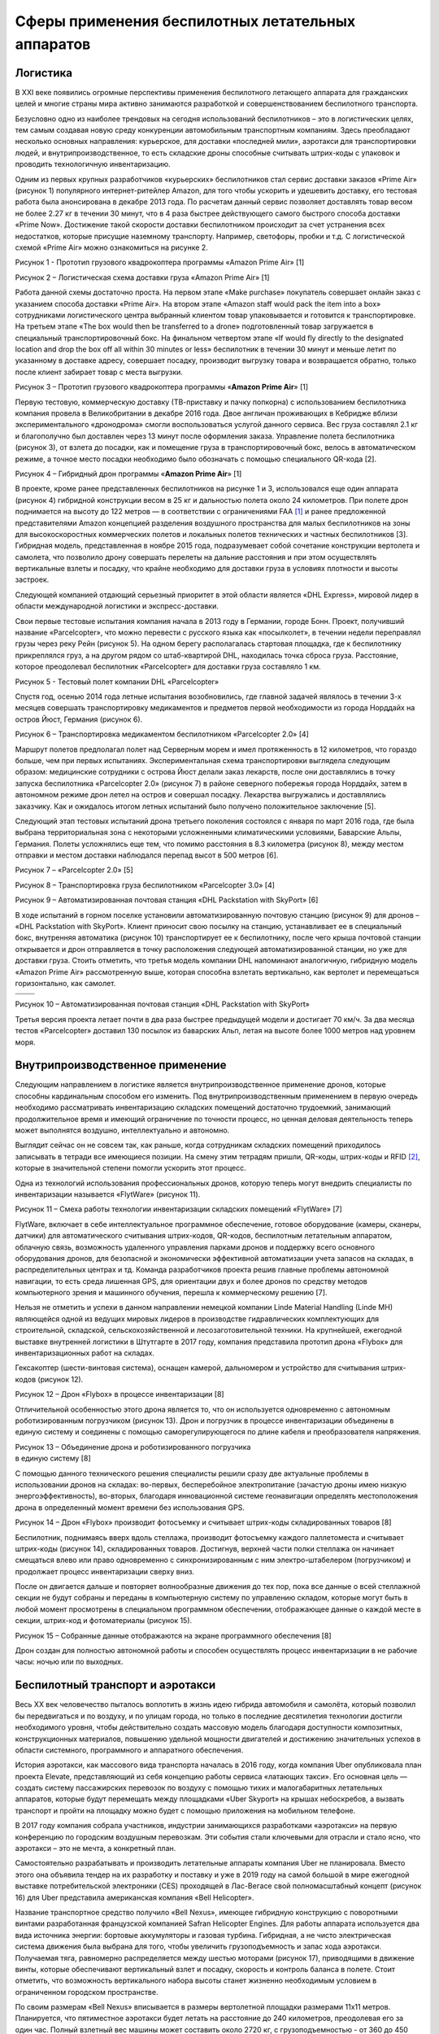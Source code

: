 

Сферы применения беспилотных летательных аппаратов
==================================================

Логистика
---------

В ХХI веке появились огромные перспективы применения беспилотного
летающего аппарата для гражданских целей и многие страны мира активно
занимаются разработкой и совершенствованием беспилотного транспорта.

Безусловно одно из наиболее трендовых на сегодня использований
беспилотников – это в логистических целях, тем самым создавая новую
среду конкуренции автомобильным транспортным компаниям. Здесь
преобладают несколько основных направления: курьерское, для доставки
«последней мили», аэротакси для транспортировки людей, и
внутрипроизводственное, то есть складские дроны способные считывать
штрих-коды с упаковок и проводить технологичную инвентаризацию.

Одним из первых крупных разработчиков «курьерских» беспилотников стал
сервис доставки заказов «Prime Air» (рисунок 1) популярного
интернет-ритейлер Amazon, для того чтобы ускорить и удешевить доставку,
его тестовая работа была анонсирована в декабре 2013 года. По расчетам
данный сервис позволяет доставлять товар весом не более 2.27 кг в
течении 30 минут, что в 4 раза быстрее действующего самого быстрого
способа доставки «Prime Now». Достижение такой скорости доставки
беспилотником происходит за счет устранения всех недостатков, которые
присущие наземному транспорту. Например, светофоры, пробки и т.д. С
логистической схемой «Prime Air» можно ознакомиться на рисунке 2.

|image0|

Рисунок 1 - Прототип грузового квадрокоптера программы «Amazon Prime
Air» [1]

|image1|

Рисунок 2 – Логистическая схема доставки груза «Amazon Prime Air» [1]

Работа данной схемы достаточно проста. На первом этапе «Make purchase»
покупатель совершает онлайн заказ с указанием способа доставки «Prime
Air». На втором этапе «Amazon staff would pack the item into a box»
сотрудниками логистического центра выбранный клиентом товар
упаковывается и готовится к транспортировке. На третьем этапе «The box
would then be transferred to a drone» подготовленный товар загружается в
специальный транспортировочный бокс. На финальном четвертом этапе «If
would fly directly to the designated location and drop the box off all
within 30 minutes or less» беспилотник в течении 30 минут и меньше летит
по указанному в доставке адресу, совершает посадку, производит выгрузку
товара и возвращается обратно, только после клиент забирает товар с
места выгрузки.

|image2|

Рисунок 3 – Прототип грузового квадрокоптера программы «\ **Amazon Prime
Air**\ » [1]

Первую тестовую, коммерческую доставку (ТВ-приставку и пачку попкорна) с
использованием беспилотника компания провела в Великобритании в декабре
2016 года. Двое англичан проживающих в Кебридже вблизи
экспериментального «дронодрома» смогли воспользоваться услугой данного
сервиса. Вес груза составлял 2.1 кг и благополучно был доставлен через
13 минут после оформления заказа. Управление полета беспилотника
(рисунок 3), от взлета до посадки, как и помещение груза в
транспортировочный бокс, велось в автоматическом режиме, а точное место
посадки необходимо было обозначать с помощью специального QR-кода [2].

|image3|

Рисунок 4 – Гибридный дрон программы «\ **Amazon Prime Air**\ » [1]

В проекте, кроме ранее представленных беспилотников на рисунке 1 и 3,
использовался еще один аппарата (рисунок 4) гибридной конструкции весом
в 25 кг и дальностью полета около 24 километров. При полете дрон
поднимается на высоту до 122 метров — в соответствии с ограничениями
FAA [1]_ и ранее предложенной представителями Amazon концепцией
разделения воздушного пространства для малых беспилотников на зоны для
высокоскоростных коммерческих полетов и локальных полетов технических и
частных беспилотников [3]. Гибридная модель, представленная в ноябре
2015 года, подразумевает собой сочетание конструкции вертолета и
самолета, что позволило дрону совершать перелеты на дальние расстояния и
при этом осуществлять вертикальные взлеты и посадку, что крайне
необходимо для доставки груза в условиях плотности и высоты застроек.

Следующей компанией отдающий серьезный приоритет в этой области является
«DHL Express», мировой лидер в области международной логистики и
экспресс-доставки.

Свои первые тестовые испытания компания начала в 2013 году в Германии,
городе Бонн. Проект, получивший название «Parcelcopter», что можно
перевести с русского языка как «посылколет», в течении недели
переправлял грузы через реку Рейн (рисунок 5). На одном берегу
располагалась стартовая площадка, где к беспилотнику прикреплялся груз,
а на другом рядом со штаб-квартирой DHL, находилась точка сброса груза.
Расстояние, которое преодолевал беспилотник «Parcelcopter» для доставки
груза составляло 1 км.

|image4|

Рисунок 5 - Тестовый полет компании DHL «Parcelcopter»

Спустя год, осенью 2014 года летные испытания возобновились, где главной
задачей являлось в течении 3-х месяцев совершать транспортировку
медикаментов и предметов первой необходимости из города Норддайх на
остров Йюст, Германия (рисунок 6).

|image5|

Рисунок 6 – Транспортировка медикаментом беспилотником «Parcelcopter
2.0» [4]

Маршрут полетов предполагал полет над Серверным морем и имел
протяженность в 12 километров, что гораздо больше, чем при первых
испытаниях. Экспериментальная схема транспортировки выглядела следующим
образом: медицинские сотрудники с острова Йюст делали заказ лекарств,
после они доставлялись в точку запуска беспилотника «Parcelcopter 2.0»
(рисунок 7) в районе северного побережья города Норддайх, затем в
автономном режиме дрон летел на остров и совершал посадку. Лекарства
выгружались и доставлялись заказчику. Как и ожидалось итогом летных
испытаний было получено положительное заключение [5].

Следующий этап тестовых испытаний дрона третьего поколения состоялся с
января по март 2016 года, где была выбрана территориальная зона с
некоторыми усложненными климатическими условиями, Баварские Альпы,
Германия. Полеты усложнялись еще тем, что помимо расстояния в 8.3
километра (рисунок 8), между местом отправки и местом доставки
наблюдался перепад высот в 500 метров [6].

|image6|

Рисунок 7 – «Parcelcopter 2.0» [5]

|image7|

Рисунок 8 – Транспортировка груза беспилотником «Parcelcopter 3.0» [4]

|image8|

Рисунок 9 – Автоматизированная почтовая станция «DHL Packstation with
SkyPort» [6]

В ходе испытаний в горном поселке установили автоматизированную почтовую
станцию (рисунок 9) для дронов – «DHL Packstation with SkyPort». Клиент
приносит свою посылку на станцию, устанавливает ее в специальный бокс,
внутренняя автоматика (рисунок 10) транспортирует ее к беспилотнику,
после чего крыша почтовой станции открывается и дрон отправляется в
точку расположения следующей автоматизированной станции, но уже для
доставки груза. Стоить отметить, что третья модель компании DHL
напоминают аналогичную, гибридную модель «Amazon Prime Air»
рассмотренную выше, которая способна взлетать вертикально, как вертолет
и перемещаться горизонтально, как самолет.

+------------+-------------+
| |image9|   | |image10|   |
+============+=============+
+------------+-------------+

Рисунок 10 – Автоматизированная почтовая станция «DHL Packstation with
SkyPort»

Третья версия проекта летает почти в два раза быстрее предыдущей модели
и достигает 70 км/ч. За два месяца тестов «Parcelcopter» доставил 130
посылок из баварских Альп, летая на высоте более 1000 метров над уровнем
моря.

Внутрипроизводственное применение
---------------------------------

Следующим направлением в логистике является внутрипроизводственное
применение дронов, которые способны кардинальным способом его изменить.
Под внутрипроизвод­ственным применением в первую очередь необходимо
рассматривать инвентаризацию складских помещений достаточно трудоемкий,
занимающий продолжительное время и имеющий ограничение по точности
процесс, но ценная деловая деятельность теперь может выполнятся
воздушно, интеллектуально и автономно.

Выглядит сейчас он не совсем так, как раньше, когда сотрудникам
складских помещений приходилось записывать в тетради все имеющиеся
позиции. На смену этим тетрадям пришли, QR-коды, штрих-коды и RFID [2]_,
которые в значительной степени помогли ускорить этот процесс.

Одна из технологий использования профессиональных дронов, которую теперь
могут внедрить специалисты по инвентаризации называется «FlytWare»
(рисунок 11).

|image11|

Рисунок 11 – Смеха работы технологии инвентаризации складских помещений
«FlytWare» [7]

FlytWare, включает в себе интеллектуальное программное обеспечение,
готовое оборудование (камеры, сканеры, датчики) для автоматического
считывания штрих-кодов, QR-кодов, беспилотным летательным аппаратом,
облачную связь, возможность удаленного управления парками дронов и
поддержку всего основного оборудования дронов, для безопасной и
экономически эффективной автоматизации учета запасов на складах, в
распределительных центрах и тд. Команда разработчиков проекта решив
главные проблемы автономной навигации, то есть среда лишенная GPS, для
ориентации двух и более дронов по средству методов компьютерного зрения
и машинного обучения, перешла к коммерческому решению [7].

Нельзя не отметить и успехи в данном направлении немецкой компании Linde
Material Handling (Linde MH) являющейся одной из ведущих мировых лидеров
в производстве гидравлических комплектующих для строительной, складской,
сельскохозяйственной и лесозаготовительной техники. На крупнейшей,
ежегодной выставке внутренней логистики в Штутгарте в 2017 году,
компания представила прототип дрона «Flybox» для инвентаризационных
работ на складах.

Гексакоптер (шести-винтовая система), оснащен камерой, дальномером и
устройство для считывания штрих-кодов (рисунок 12).

|image12|

Рисунок 12 – Дрон «Flybox» в процессе инвентаризации [8]

Отличительной особенностью этого дрона является то, что он используется
одновременно с автономным роботизированным погрузчиком (рисунок 13).
Дрон и погрузчик в процессе инвентаризации объединены в единую систему и
соединены с помощью саморегулирующегося по длине кабеля и
преобразователя напряжения.

|image13|

| Рисунок 13 – Объединение дрона и роботизированного погрузчика
| в единую систему [8]

С помощью данного технического решения специалисты решили сразу две
актуальные проблемы в использовании дронов на складах: во-первых,
бесперебойное электропитание (зачастую дроны имею низкую
энергоэффективность), во-вторых, благодаря инновационной системе
геонавигации определять местоположения дрона в определенный момент
времени без использования GPS.

|image14|

Рисунок 14 – Дрон «Flybox» производит фотосъемку и считывает штрих-коды
складированных товаров [8]

Беспилотник, поднимаясь вверх вдоль стеллажа, произво­дит фотосъемку
каждого палле­томеста и считывает штрих-коды (рисунок 14),
складированных товаров. Достигнув, верхней ча­сти полки стеллажа он
начинает смещаться влево или право од­новременно с синхронизирован­ным с
ним электро-штабелером (погрузчиком) и продолжает процесс инвентаризации
сверху вниз.

После он двигается дальше и повторяет волнообразные движения до тех пор,
пока все данные о всей стеллажной секции не будут собраны и переданы в
компьютерную систему по управлению складом, которые могут быть в любой
момент просмотрены в специальном программном обеспечении, отображающее
данные о каждой месте в секции, штрих-код и фотоматериалы (рисунок 15).

|image15|

Рисунок 15 – Собранные данные отображаются на экране программного
обеспечения [8]

Дрон создан для полностью автономной работы и способен осуществлять
процесс инвентаризации в не рабочие часы: ночью или по выходных.

Беспилотный транспорт и аэротакси
---------------------------------

Весь XX век человечество пыталось воплотить в жизнь идею гибрида
автомобиля и самолёта, который позволил бы передвигаться и по воздуху, и
по улицам города, но только в последние десятилетия технологии достигли
необходимого уровня, чтобы действительно создать массовую модель
благодаря доступности композитных, конструкционных материалов, повышению
удельной мощности двигателей и достижению значительных успехов в области
системного, программного и аппаратного обеспечения.

История аэротакси, как массового вида транспорта началась в 2016 году,
когда компания Uber опубликовала план проекта Elevate, представляющий из
себя концепцию работы сервиса «латающих такси». Его основная цель —
создать систему пассажирских перевозок по воздуху с помощью тихих и
малогабаритных летательных аппаратов, которые будут перемещать между
площадками «Uber Skyport» на крышах небоскребов, а вызвать транспорт и
пройти на площадку можно будет с помощью приложения на мобильном
телефоне.

В 2017 году компания собрала участников, индустрии занимающихся
разработками «аэротакси» на первую конференцию по городским воздушным
перевозкам. Эти события стали ключевыми для отрасли и стало ясно, что
аэротакси – это не мечта, а конкретный план.

Самостоятельно разрабатывать и производить летательные аппараты компания
Uber не планировала. Вместо этого она объявила тендер на их разработку и
поставку и уже в 2019 году на самой большой в мире ежегодной выставке
потребительской электроники (CES) проходящей в Лас-Вегасе свой
полномасштабный концепт (рисунок 16) для Uber представила американская
компания «Bell Helicopter».

Название транспортное средство получило «Bell Nexus», имеющее гибридную
конструкцию с поворотными винтами разработанная французской компанией
Safran Helicopter Engines. Для работы аппарата используется два вида
источника энергии: бортовые аккумуляторы и газовая турбина. Гибридная, а
не чисто электрическая система движения была выбрана для того, чтобы
увеличить грузоподъемность и запас хода аэротакси. Получаемая тяга,
равномерно распределяется между шестью моторами (рисунок 17),
приводящими в движение винты, которые обеспечивают вертикальный взлет и
посадку, скорость и контроль баланса в полете. Стоит отметить, что
возможность вертикального набора высоты станет жизненно необходимым
условием в ограниченном городском пространстве.

По своим размерам «Bell Nexus» вписывается в размеры вертолетной
площадки размерами 11х11 метров. Планируется, что пятиместное аэротакси
будет летать на расстояние до 240 километров, преодолевая его за один
час. Полный взлетный вес машины может составить около 2720 кг, с
грузоподъемностью - от 360 до 450 килограмм.

|image16|

Рисунок 16 – Концепт аэротакси «Bell Nexus» [9]

|image17|

Рисунок 17 – «Bell Nexus» на взлетно-посадочной площадке небоскреба [10]

В 2020 году в Мельбурне появится тестовая линия беспилотных аэротакси
UberAIR, которая свяжет аэропорт и один из городских торговых центров.
Всего тесты пройдут в трёх городах, включая Лос-Анджелес и Даллас, а в
2023 году Uber планирует запустить коммерческие полёты.

Следующим разработчиком мультикоптерных аэротакси, так же инфраструктуры
для них является немецкая компания «Volocopter» ранее (E-volo),
производитель электрического воздушного транспорта для перевозки
пассажиров и грузов. Первая практическая реализация концепции
«Volocopter» была осуществлена, в октябре 2011 году, одноместным
прототипом VC1 (рисунок 18), который совершил первый в мире полностью
электрический пилотируемый полет. В кресле пилота находился один из
разработчиков - физик Thomas Senkel, которому приходилось балансировать
на шаре под открытом небе. Мультикоптер продержался в воздухе полторы
минуты, после чего благополучно приземлился.

|image18|

Рисунок 18 – испытания мультикоптера «VC1» компании «Volocopter»

После получения финансирования от Федерального министерства экономики и
технологий Германии, середине 2012 года инженеры компании провели
успешную модернизацию своего уникального одноместного электрического
мультикоптера в двух местный «Volocopter VC200» c формой присущими
обычному вертолету (рисунок 19), и который позиционируют как новый вид
личного летающего транспорта, который в будущем может использоваться в
качестве городского "аэротакси".

|image19|

Рисунок 19 – «Volocopter VC200» [11]

Двухместное аэротакси VC200 оснащено 18 отдельными электродвигателями
(роторами), достигает скорости в 50 км/ч и рассчитан на расстояние от 25
до 30 км. Питание роторы получают от литиевых аккумуляторных батарей,
заряд которых составляет около 30 минут. «Volocopter» изготовлен из
легких композитных материалов и углеродного волокна. Пропеллеры
расположены тройками в каждом из шести блоков. Пустой мультикоптер весит
290 килограмм и может принимать на борт 160 килограмм, то есть
максимальный взлетный вес VC200 составляет 450 килограмм. Аппарат может
управляться джойстиком или лететь автономно по заданным контрольным
точкам, то есть превратиться в полноценный беспилотник. В качестве
средств безопасности мультикоптер оснащен аварийными парашютами.

Официальное разрешение на тестовые полеты аэротакси «Volocopter VC200»
от авиационных властей Германии компания получила только в 2016 году.
Испытания коптера проходили на одном из немецких аэродромов, а его
первым пилотом стал один из основателей компании Александр Цозел
(рисунок 20).

|image20|

Рисунок 20 – Первый тестовый полет «VC200» [11]

Во время тестовых полетов мультикоптер поднялся на высоту 25 м и
разогнался до 25 км/ч. Одним из преимуществ разработки был летный
механизм (рисунок 21), он спроектирован таким образом, что обеспечивает
стабильную работу даже когда часть привода выйдет из строя.

|image21|

Рисунок 21 – Первый тестовый полет «VC200» [11]

Работу автоматики обеспечивает бортовой компьютер, обрабатывающий
команды с органов управления и способный без проблем обойтись даже при
аварийном отключении нескольких моторов.

На выставке общей авиации «AERO Friedrichshafen» в Германии в 2017 году,
компания представила новую серийную модель, пассажирского дрона
«Volocopter 2X» (рисунок 22), который был построен на основе прототипа
«Volocopter VC200».

|image22|

Рисунок 22 – «Volocopter 2X» и «VC200» [12]

Конструкция кольцевой рамы «Volocopter 2X» перешла от своего
предшественника, 18 роторов, которые объединены для удобства управления
на шесть групп, по три ротора в каждой (рисунок 23). У обновленной
версии сохранилось несколько вариантов пилотирования: автономный полет
или пилотирование из кабины.

|image23|

Рисунок 23 – Конструкция кольцевой рамы «Volocopter 2X» [11]

Максимальная воздушная скорость мультикоптера составляет порядка 100
км/ч, высота — 2,15 м, диаметр винтовой системы — 7,35 м, модель
оснащена 9 независимыми литиевыми батареями, заряда которого хватает на
30 минут (30 километров пути при крейсерской скорости в 70 км/ч), полное
время зарядки батарей менее двух часов, грузоподъемность сохранилась и
составляет 450 кг, так же сохранился полноразмерный парашют, для
обеспечения повышенной безопасности пассажиров.

В конце августе 2019 года компания представила финальную версия
коммерческого аэротакси «Volocity» (рисунок 24), который составит основу
перспективного сервиса аэротакси «Volocopter». Летательный аппарат
полностью соответствует требования Европейского агентства по авиационной
безопасности (EASA). «VoloCity» создано на основе первых тестовых
моделей, которые выполнили более 1000 испытательных полетов, чтобы
инженеры смогли выявить и учесть все слабости и представить финальную
модель.

|image24|

Рисунок 24 – Аэротакси «Volocity» [11]

Конструкция так же сохраняет конфигурацию мультикоптера, перешедшей от
модели «Volocopter 2X», но компания улучшила аэродинамику балок, в
которых установлены 18 роторов. Была увеличена подъемная сила и
усовершенствована устойчивость аппарата в полете. Аэротакси сможет
выполнять полеты с максимальной скоростью до 110 км/ч на расстояние до
35 километров и сможет перевозить двух человек с ручной кладью. Варианты
пилотирования: автономный и под управление пилота из кабины. Volocity
будет эксплуатироваться со специальных наземных площадок «Voloports»,
разработка которых осуществляется совместно с британской компанией
«Skyports».

Другой известный проект, китайской компания «Beijing Yi-Hang Creation
Science & Technology Co» занимающейся разработкой беспилотных
летательных аппаратов, пассажирский дрон – «EHang 184» (рисунок 25),
который был представлен на выставке CES 2016 в Лас-Вегасе.

|image25|

Рисунок 25 – Китайский проект аэротакси «EHang-184» [13]

Летательный аппарат выполнен по схеме квадрокоптера, имеет четыре луча,
четыре пары соосных винтов с восемью электромоторами — по два на каждом
луче. «EHang 184» может перевозить одного пассажира на скорости до 100
км/ч. Время полёта — до получаса, за которые можно преодолеть около 16
километров. Принцип управления – автономный. Вес аппарата 200 кг с
грузоподъемностью в 100 килограмм. Управление аэротакси осуществляется
из единого центра в автоматическом режиме. Внутри кабины нет никаких
элементов управления — только сенсорный экран, где пассажир задаёт
конечный пункт прибытия и нажимает команду «старт».

2016 год был активным периодом летных испытаний аппарата, разработчики
проверяли основные летные системы мультикоптера, работу бортовых
электрических систем, маневренность, управляемость и возможность
выполнять ночные полеты [14].

В феврале 2018 года компания представила новую модель коптера — «EHang
216». За основу была взята предыдущая модель беспилотника, но теперь у
него восемь лучей с 16 электромоторами и 16 пропеллерами вместо восьми
(рисунок 26).

|image26|

Рисунок 26 – «EHang-216» [13]

Данное конструктивное решение позволило увеличить грузоподъемность
аппарата и сделать аэротакси двухместным. Беспилотник также способен
непрерывно находиться в воздухе до получаса и преодолевать расстояние в
35 километров, при этом полная зарядка дрона не занимает более двух
часов. Аппарат способен подниматься на высоту 500 метров. Тип управления
– автономный, с единого центра. Дрон прошел многочисленные испытания в
Китае, Австрии и США более 1000 полетов, в том числе в условиях шторма и
плохой видимости и налетал порядка 7000 часов (2000 из них – при участии
пилотов).

Строительство
-------------

Строительная сфера активно применяет новые технологии и инструменты.
Беспилотные летательный аппараты не стали исключением, а наоборот стали
одним из высокоэффективным коммерческим инструментом, который при
мониторинге не нарушает технологические процессы на площадке,
управляется дистанционно и способен менять точки обзора, обеспечивает
легкий доступ к сложным и высоким структурным элементам, труднодоступным
местам. Результаты традиционных наземных наблюдений по многим параметрам
уступают данным аэрофотосъемки, полученным с беспилотника: скорость
получения, точность, стоимость.

Данные аэрофотосъемки с БПЛА способны предоставлять, картографическую
информацию и снимки, которые могут быть использованы для:

-  межевания (определение границ) земельных участков;

-  инспектирования строений;

-  предоставления визуальных материалов для клиентов и сотрудников (фото
   и видеороликов);

-  мониторинга качества выполняемых работ на строительной площадке;

-  контроля безопасности;

-  картографирования.

|image27|

Рисунок 27 – Использование БПЛА на строительной площадке

Планирование и мониторинг строительных работ является одной из ключевых
сфер, где дроны способны значительно улучшить производительность и
скорость.

На рисунке 28 ниже показаны этапы традиционного подхода к мониторингу и
планированию строительства, где строительные чертежи берут за основу для
трехмерной информационной модели BIM [3]_, которая затем используется
для задания последовательности строительства и мониторинга процесса.

|image28|

Рисунок 28 – Традиционная схема мониторинга и планирования строительства

При новом подходе данные, относящиеся к аэрофотосъемке с БПЛА из разных
мест и облаков точек, могут быть проанализированы и использованы для
построения трехмерной модели при помощи методов фотограмметрии. Эта
технология позволяет в определенной степени, как бы «оживлять»
строительную площадку, значительно расширяя возможности принятия решений
«на ходу» (рисунок 29).

|image29|

Рисунок 29 – Преобразование данных с БПЛА в трехмерную модель

Полученная трехмерная модель используется для предоставления информации
о процессе строительства, помогает следить за количеством материалом,
поступающего и покидающего строительную площадку, проводить объемные
измерения.

Сельское хозяйство
------------------

Процесс управления большим фермерским хозяйством всегда считался
непростым видом деятельности. Имея в своем распоряжении необъятные поля,
фермеры зачастую просто физически не имеют возможности отследить все
изменения, которые происходят с их сельхозугодиями.

Актуальность проблемы контроля за сельскохозяйственными посадками в
настоящее время ни у кого не вызывает сомнений. Такие дефекты при
посеве, как:

-  проплешины;

-  гибель урожая после засухи или затопления;

-  запыление;

-  отсутствие своевременного орошения и удобрения и другие факторы,
   требуют оперативного контроля.

Площади посевных полей не всегда позволяют это сделать оперативно.
Большинство оценок, производимых в таких случаях, делаются наземным
путем при помощи выезда на поля экспертной группы, что не является
максимально эффективно.

В первую очередь беспилотники используют компании, которые применяют
точное земледелия, оно позволяет более эффективно распоряжаться
ресурсами, в частности водой и удобрениями, получать актуальную и точную
информацию о площади, рельефе, специфика грунта полей, состояние
растений и почв, что в свою очередь повышает продуктивность в
животноводстве и урожайность на полях. Прошли те времена, когда для
аэрофотосъемки достаточно было просто поднять фотоаппарат в воздух.
Современные задачи диктуют достаточно жесткие требования как к качеству
получаемого фотоматериала, так и к скорости его обработки.

Существующие модели БПЛА, используемых в сельском хозяйстве,
представляют собой не просто летательные аппараты, а целый комплекс
аппаратных и программных средств, как для обеспечением планирования и
контроля полетов, так и для последующей постобработки данных. В первым
случае это позволяет оператору составить автономное, полетное задания
для более высокой точности получаемых данных, где указывается область,
которую необходимо покрыть в процессе аэрофотосъемки и ряд других
телеметрических данных.

Во втором случае, где результатом аэрофотосъемки являются снимки
высокого разрешения на запрограммированных точках по GPS координатам и
для каждого снимка получается набор цифровой информации:

-  географические координаты центральной точки снимка (может достигать
   нескольких сантиметров — при использовании геодезического
   GNSS-приемника;

-  высота снимка;

-  угол экспонирования;

-  телеметрические данные для переноса и использования в общепринятых
   ГИС системах.

Полученные данные загружаются в специальное программное обеспечение для
фотограмметрической обработки данных с последующей визуализацией,
анализом и экспортом (рисунок 30).

|image30|

Рисунок 30 – Технология получения и обработки данных

Полученные данные с БПЛА предоставляют возможность:

-  создания электронных карт полей;

-  инвентаризации сельхозугодий;

-  оценить объем работ и контролировать их выполнение;

-  вести оперативный мониторинг состояния посевов (БПЛА позволяет быстро
   и эффективно строить карты по всходам);

-  определить индекс NDVI (Normalized Difference Vegetation Index -
   нормализованный вегетационный индекс);

-  оценить всхожести сельскохозяйственных культур;

-  прогнозировать урожайность сельскохозяйственных культур;

-  вести экологический мониторинг сельскохозяйственных земель.

Второе направление применения беспилотников в сельском хозяйстве связано
с распылением удобрений и средств защиты растений. В 90-х годах прошлого
столетия японской компанией «Yamaha Motor Company» был разработан
беспилотный летательный аппарат гражданского назначения «Yamaha RMAX»
(рисунок 31), конструкция беспилотного воздушного средства выполнена в
конфигурации коптера, дрон представляет собой миниатюрный вертолёт
длиной в 3 метра и 63 сантиметра с диаметром винта главного ротора в 3
метра 12 сантиметров.

|image31|

Рисунок 31 – «Yamaha RMAX» в процессе распыления

RMAX - удаленно пилотируемый, разработанный специально для обработки
больших по площади сельскохозяйственных посевов. Он весит около 90 кг с
полной загрузкой и предназначен для распыления удобрений и химикатов над
специальными и высокотоварными культурами. Является экономичной
альтернативой опрыскивания с помощью механизированной наземной техники
или ранцевых опрыскивателей.

В конце 2015 года китайская компания DJI представила
сельскохозяйственный беспилотник. Октокоптер «Agras MG-1» предназначен
для обработки выращиваемых культур пестицидами и удобрениями. На
складывающихся лучах беспилотника смонтирована система трубок и
разбрызгивающих форсунок, а под корпусом находится емкость вместимостью
десять литров (рисунок 32).

+-------------+-------------+
| |image32|   | |image33|   |
+=============+=============+
+-------------+-------------+

Рисунок 32 – Сельскохозяйственный октокоптер «Agras MG-1»

За 10 минут работы октокоптер может опрыскать 4000–6000 м², что в 40-60
раз быстрее, чем операции ручного распыления. Количество пестицидов и
удобрений точно регулируется интеллектуальной системой, которая
автоматически регулирует распыление в зависимости от скорости полета.

В октябре 2019 года немецкая компания «Volocopter», один из
разработчиков коммерческих, перспективных мультикоптерных аэротакси
совместно с производителем сельскохозяйственной техники «John Deere»
представила беспилотный летательный аппарат «VoloDrone» для
сельскохозяйственного применения (рисунок 33).

|image34|

Рисунок 33 – «VoloDrone» с системой распыления [11]

Как заявлялось в официальном релизе разработчиков [15] поможет повысить
эффективность сельхозработ в области обработки растений и полей.
Беспилотник оснащен специальными емкостями и распылителем, который
регулируются интеллектуальной системой, что позволят дронам распределять
пестициды, жидкие удобрения и средства против замерзания равномерно.
Зона покрытия составляет до шести гектаров в час.

Квадрокоптер поднимается в воздух при помощи 18 роторов общим диаметров
9,2 м и может летать до 30 минут с грузом порядка 200 кг, может
действовать полностью автономно, то есть выполнять набор заложенных
предписаний и двигаясь по фиксированному маршруту.

Стоить отметить, что разработка и внедрение беспилотник в данный сектор
экономики выглядит очень перспективно. Данная технология в значительной
степени повышает точность опрыскивания культур, чем традиционные
наземные способы, позволяет снизить затраты и повысить безопасность
работников, так как в момент распыления химикатов, пестицидов, пилот
находится на удалении и не подвержен их воздействию.

Электроэнергетика
-----------------

С появлением беспилотников на рынке экономики, один из ее важнейших
сегментов не остался от внедрения в него беспилотных технологий,
электроэнергетика. Несмотря на всю свою прочность и надежность, объектам
энергетической инфраструктуры необходимо постоянное внимание и
обслуживание. Их эффективная эксплуатация напрямую зависит от
актуальности и полноты информации о состоянии электростанций, линий
электропередач (ЛЭП) и теплотрасс. Использование традиционных наземных
методов обследования инженерных сетей, на сегодняшний день, уже не самый
дешевый и эффективный способ сбора такой информации.

Применение БПЛА дает бесспорное преимущество в:

-  Оперативности. Вести обследование инфраструктуры со скоростью в
   десятки км/ч, или наоборот в режиме зависании над определенным
   объектом.

-  Качестве. В итоге аэрофотосъемки получают материалы высокого
   разрешения с их геопривязкой.

-  Объективности контроля. Постоянное наличие документов, фото и
   видеоматериалов.

-  Безопасности обследования. Снижение вероятности несчастных случае
   использованием беспилотников.

-  Экономике. Снижение стоимости производственных работ. Достаточно двух
   операторов, которые при необходимости могут обследовать до 200 км ЛЭП
   в день, что существенно дешевле мониторинга с борта пилотируемого
   воздушного судна.

Приведенный ряд преимуществ на предприятиях электроэнергетической
отрасли дает возможность эффективно и объективно давать оценку
технического состояния инфраструктуры.

Ниже будут приведены основные направления применения БПЛА в
электроэнергетике.

Визуальный осмотр ЛЭП и оперативный поиск отказов

Дистанционный мониторинг линий электропередач с БПЛА значительно
повышает скорость осмотра по сравнению с наземными обходом опор ЛЭП,
особенно если линия расположена в труднодоступных районах. Полеты
происходят на безопасном расстоянии от опор и кабелей, не требую
отключения напряжения (рисунок 34). По результатам съемки составляется
отчет о состоянии элементов опор, обнаруженных битых изоляторах,
повреждениях столбов и узлов крепления, оценивается состояние проводов и
изоляции.

+-------------+-------------+
| |image35|   | |image36|   |
+=============+=============+
+-------------+-------------+

Рисунок 34 – Съемка ЛЭП с помощью БПЛА

Тепловизионная съемка контактов и мониторинг теплосетей

Фото и видео съемка для визуального осмотра ЛЭП и оперативного поиска
отказов может быть дополнена видеосъемкой в тепловизионном спектре. Это
вид теплового контроля с использованием тепловизора (оптико-электронного
измерительного прибора, который работает в инфракрасной области
электромагнитного спектра). Он обеспечивает переход теплового излучения
всех исследуемых объектов в видимую область и позволяет определить
наличие дефектов. Электроэнергетика является одной из областей наиболее
успешного применения тепловизионной съемки, поскольку обнаруживаемые
температурные градиенты могут достигать десятков градусов, что
существенно облегчает их идентификацию на фоне помех.

На детальных снимках в видимом диапазоне (рисунок 35) при увеличении
возможно рассмотреть нарушения изоляционного слоя или проявления
коррозии.

|image37|

Рисунок 35 – Кадр с камеры БПЛА видимого спектра

|image38|

Рисунок 36 – Кадр с камеры БПЛА инфракрасного спектра

На снимках инфракрасного спектра (рисунок 36) можно обнаружить область
градиента температур (участок перегрева), ранее не видимый человеческому
глазу, и оперативно ликвидировать нарушение.

Ранее тепловизионная съемка ЛЭП выполнялась либо с борта вертолета, либо
наземными бригадами эксплуатационных служб. Использование БПЛА для
ИК-съемки несравнимо дешевле пилотируемой авиации и позволяет получить
гораздо более детальную и точную информацию чем съемка с земли.
Тепловизионная съемка каждой опоры ЛЭП производится при помощи БПЛА
мультироторного типа. Видеозапись тепловизионной съемки дополняется
фотографиями и видео в видимом спектре, что позволяет лучше
идентифицировать объект контроля (дефектные секции фарфоровых
изоляторов, контакты закрытых и открытых распределительных устройств).

Тепловая съемка обеспечивает поиск дефектов теплосети в начальной стадии
и утечек на подземных участках теплотрасс (рисунок 37). Вовремя
обнаруженный дефект теплотрассы не станет причиной серьезной аварии, и
позволит избежать значительных расходов на ремонтные работы.

+-------------+-------------+
| |image39|   | |image40|   |
+=============+=============+
+-------------+-------------+

Рисунок 37 – Снимок теплосети с камеры БПЛА видимого и инфракрасного
спектра

Программный мониторинг и электронная карта ЛЭП
----------------------------------------------

По результатам аэрофотосъемки с БПЛА цифровые изображения с помощью
специального фотограмметрического программного обеспечения
обрабатываются в автоматическом режиме (сшивка отдельных снимков) и
создается высокоточный ортофотоплан местности. Он используется для
оперативного мониторинга и дополнения (замены) имеющейся
картографической основы и позволяет выполнять сопоставление фактического
местонахождения объектов с кадастровым планом (инвентаризация объектов и
выявления нарушений границ охранной зоны).

На основе полученного ортофотоплана и цифровой модели местности
создается электронная карта ЛЭП, в которой отражены координаты и высоты
опор ЛЭП, информация о текущем состоянии опор и обнаруженных дефектах
(рисунок 38).

+-------------+
| |image41|   |
+=============+
| |image42|   |
+-------------+

Рисунок 38 – Создание электронной карты ЛЭП

Электронная карта может быть перенесена в геоинформационную систему
(ГИС). Эта основа используется при последующем проектировании новых
маршрутов ЛЭП, реконструкции и строительстве объектов, определения
наиболее пригодных подъездных путей.

После построения цифровой модели местности с помощью специального
программного обеспечения определяется пространственное положение
проводов с точностью 10-15 см и создается 3D модель ЛЭП, которую можно
просмотреть в ГИС и выполнить необходимые измерения (рисунок 39).

|image43|

Рисунок 39 - Определение пространственного положения проводов по
материалам аэрофотосъемки в геоинформационной системе [16]

После соответствующей обработки данных, появляется возможность получить
необходимую информацию о фактическом состоянии ЛЭП:

-  геодезические координаты всех опор линии электропередачи;

-  расстояние между опорами;

-  высоту каждой опоры над уровнем моря (в метрах);

-  недокрученные гайки на болтах траверсы и оттяжки;

-  повреждение провода, грозотроса (расплетение, обрыв проволок) и т.п.

-  общую длину ЛЭП;

-  площадь территории вдоль ЛЭП, покрытую лесной растительностью;

-  наиболее пригодные для подъезда (подхода) к ЛЭП пути и дороги;

-  количество деревьев и их диаметр, объем деловой древесины для каждого
   пролета и для всей ЛЭП;

-  максимальную высоту дикорастущих растений под проводом, высоту
   основного лесного массива;

-  расстояние от провода до земли в любом месте пролета;

-  минимальные расстояния от нижних фазных проводов до земли;

-  расстояние между крайними проводами;

-  число и расположение деревьев, угрожающих падением на провода ЛЭП.

Нефтегазовый сектор
-------------------

Точкой отсчета использования беспилотников в нефтегазовом секторе многие
эксперты называют 2006 год, когда Федеральное управление гражданской
авиации США выдало компании BP разрешение на использование дронов при
работе на нефтяных месторождениях Аляски. За ней последовали Shell,
которая начала применять беспилотники для мониторинга оборудования
газового терминала в Бактоне (Великобритания), и ExxonMobil, возложившая
на беспилотные технологии задачу по проверке резервуаров
нефтеперерабатывающего завода в Фоули на юге Англии.

Нефтегазовая отрасль – отдельная сфера гражданского применения
беспилотников и российская отрасль не исключение. Как и во многих других
видах деятельности, в нефтяной промышленности беспилотные технологии
стали незаменимы инструментом для решений широкого спектра задач
(рисунок 40).

|image44|

Рисунок 40– Сфера применения беспилотников в нефтяной отрасли

Беспилотники позволяют оперативно собирать необходимые сведения,
проникая в труднодоступные места, куда неспособны попасть классическая
техника или человек, и ощутимо снижают расходы в деятельности
нефтегазовых предприятий на мероприятия по мониторингу безопасного и
продуктивного функционирования объектов, повышают продуктивность
надзорных работ.

Среди основных преимуществ:

-  Эффективность работы БПЛА. Получение информации из труднодоступных
   мест. Оборудованные дроны камерами ИК-спектра (тепловизионными)
   выполняют качественные снимки в условиях плохой видимости. Полеты
   осуществляются автономно и регулируются дистанционно.

-  Повышение безопасности выполняемых работ. Регулярный контроль за
   состоянием инфраструктуры и оборудованием нефтяных систем
   предотвращает и снижает риски возможных аварий.

-  Финансовая выгода. Приобретение и эксплуатация БПЛА обходится в
   десятки раз дешевле использования пилотируемой техники.

Свои широкие возможности БПЛА оправдывает на всех этапах ведения
нефтегазовых работ.

**Предварительная геологическая разведка местности**. Добыча нефти
начинается с геологоразведки, а беспилотники применяются как эффективные
инструменты сбора топографических данных. Оборудованные
высококачественной фото- и видеотехникой аппараты на этом этапе
позволяют сократить время проведения первичной геологоразведки и
получить полную и качественную информацию об обследуемом участке с
составлением ортофотопланов, 3D-моделей местности и для дальнейшей
обработки и интеграции данных GIS/CAD. Скорость работ увеличивается
более чем в 10 раз по сравнению с пешей съемкой.

**Контроль за деятельностью строительных и ремонтных работ**.
Эффективность мониторинга повышает аэрофотосъемка на всех этапах
капитального строительства. Съемочные комплексы позволяют создавать и
поддерживать в актуальном состоянии базу данных объектов и территорий.
Подобный информационной ресурс позволить контролировать такие параметры,
как статус и качество строительно-монтажных работ, соблюдение техники
безопасности и экологических норм. Осуществлять последующую обработку
данных в специальном фотограмметрическом программнм обеспечении и
создавать цифровые модели местности, ортофотопланы и 3D модели с высокой
точностью.

**Обследования нефтяной инфраструктуры**. Использование беспилотников на
предприятиях нефтегазового сектора позволяет контролировать объектов
добычи, хранения, переработки и транспортировки нефти газа, определять
их текущее состояние и своевременно предотвращать различного рода
неисправности (рисунок 41).

Аппараты делают управление элементами нефтепереработки более
результативными. Преимущества БПЛА позволяют своевременно выявлять
неисправности даже на самых удалённых и труднодоступных объектах,
следить за поломками и утечками, поэтому главным образом речь идет о
проверке состояния нефтетрубопроводов и обеспечению их безопасности.

+-------------+-------------+
| |image45|   | |image46|   |
+=============+=============+
+-------------+-------------+

Рисунок 41 – Съемка с БПЛА нефтяной инфраструктуры

Проведение дистанционного контроля трубопровода с помощью БПЛА и
последующим анализом аэрофотоснимков в видимом и инфракрасном спектре
(рисунок 42) позволяет решать ряд основных задач в этом направлении:

-  оперативно обнаружить места и объемы подземных и наземных утечек
   углеводородов;

-  выявлять теплопотери и нарушения технического состояния объекта:
   разрывов, трещин, коррозийных зон и дефекты гидро- и теплоизоляции
   трубопроводов;

-  выявлять несанкционированный отбора нефти из трубопроводных
   магистралей;

-  проводить анализ участков перехода трубопровода через водные
   преграды, автодорожные и железнодорожные переходы;

-  проводить контроль экологического состояния природной среды вдоль
   трассы магистрального трубопровода.

|image47|

Рисунок – Съемка трубопроводов с БПЛА в видимом спектре и инфракрасном

Решение данных задач дает возможность оперативно давать оценку
технического состояния трубопроводов и избегать длительных простоев,
крупных поломок и минимизировать риски нанесения вреда для экологии.

Возможность быстро реагировать в условиях внештатных ситуациях дается
благодаря функции передачи изображения с борта в реальном времени на
монитор пункта управления, можно в кратчайшие сроки получать критически
необходимую информацию:

-  определить район аварий или ЧС;

-  изучить транспортную доступность к объекту и сориентировать работу
   ремонтных бригад;

-  произвести обнаружение посторонних и выявлять несанкционированные
   работы в охранной зоне трубопровода.

Экологический мониторинг
------------------------

Деятельность человека оказывает ощутимое воздействие на окружающую
среду. Для обеспечения экологической безопасности необходим
своевременный контроль её состояния. В условиях обширных и
труднодоступных территорий, а также в сложных климатических условиях,
важно иметь источник объективной и подробной информации о состоянии
природной среды, а применение беспилотных летательных аппаратов
становится эффективным способом контролировать состояние окружающей
среды.

В отличие от самолетов или спутников, весомым преимуществом БПЛА
является близость к исследуемому объекту и возможность взаимодействовать
с окружающим пространством.

Беспилотники, используемые в экологических целях, принято называть
«эко-дронами». От обычных они ничем не отличаются, приставка призвана
подчеркнуть их сугубо мирное научное назначение.

Последние находят все большее применение во многих направлениях
экосистемы.

**Борьба с браконьерами**

Специалисты предпринимают новые попытки использовать БПЛА для борьбы с
браконьерами. Во многих странах мира ведут активные разработки
беспилотников способных максимально оперативно и информативно пресекать
незаконную деятельность. Одни из прекрасных примеров защиты видов
животных, находящихся под угрозой исчезновения, является Африканский
континент.

Беспилотники объединили с системой искусственного интеллекта для
обнаружения браконьеров и идентификации слонов и носорогов.
Разработанное компанией «Neurala» программное обеспечение предназначено
для анализа потокового видео с дронов и идентификации животных,
транспортных средств и браконьеров в реальном времени без вмешательства
человека.

Программное обеспечение способно анализировать изображение в видимом и
инфракрасном спектрах, поэтому съемка производится и днем, и ночью
(рисунок 43).

|image48|

Рисунок 43 – Идентификация слонов с БПЛА в ночное время суток

Это потрясающий пример того, как технологии искусственного интеллекта
могут стать серьезным инструментом в борьбе за сохранение исчезающих
видов животных. Беспилотниками на уже выполнено более 5000 тысяч
успешных миссий в Южной Африке, Малави и Зимбабве. В некоторых районах
использование БПЛА позволило сократить число преступлений на 96%.

**Мониторинг состояния атмосферы**


Проблема загрязнения воздуха – одна из главных во многих мегаполисах и
городах с большой промышленностью. С развитием технологий метод контроля
загрязнения воздуха с беспилотных летательных аппаратов стал
эффективней, чем контроль при помощи передвижных эко-лабораторий, так
как БПЛА может дать полную картину происходящего в любой точке
трехмерного пространства.

Китайские исследователи используют дроны для мониторинга воздуха над
электростанциями, очистительными заводами, фабрик и цехов, работающих
нелегально или нарушающих ограничения по выбросу вредных веществ.
Беспилотники вооружены камерами с высоким разрешением и специальной
платформой датчиков способными проводить исследования газов на предмет
предельно допустимой концентрации отравляющих веществ.

В рамках проекта NASA ATTREX американский стратегический
разведывательный дрон Global Hawk (рисунок 44) задействовали для
измерения влажности, концентрации озона и ряда других параметров
стратосферы для выявления глобальных изменений в земной атмосфере, так и
для локального контроля состояния воздуха по примеру китайских
экологических проектов.

|image49|

Рисунок 44 - Global Hawk для эко-мониторинга

**Картографирование и контроль состояния лесного фонда**


Беспилотные технологий быстро и точно проводят инвентаризацию лесных
массивов. Специальные модули в программном обеспечение под данным с БПЛА
позволяют автоматически находить вырубки, оценить высоту деревьев и
запас древесины (поштучно). Детальные снимки в видимом и ближнем
инфракрасном диапазонах дают возможность обнаружить участки иссушения
или переувлажнения лесов, влияние вредителей и болезней.

Анализ полученных данных с БПЛА в программном обеспечении помогает
правильно оценить лесные запасы, выделить труднодоступные и
непродуктивные насаждения, автоматически находить вырубки, оценивать
высоту деревьев. Детальные снимки в видимом и ближнем инфракрасном
диапазонах дают возможность обнаружить участки иссушения или
переувлажнения лесов, влияние вредителей и болезней.

Также ИК-съемка помогает определять породный состав и выявлять очаги
распространения вредителей или болезней. Данные в видимом диапазоне
обеспечат своевременный контроль видов рубок, площадей вырубок,
размещения лесовозных дорог, волоков и погрузочных площадок в
соответствии с технологической картой разработки лесосеки.

**Мониторинг таяния ледников**

Как считают многие ученые, таяние ледников, - один из главных
индикаторов глобальной трансформации окружающей среды, поэтому
необходимы эффективные инструменты для контроля и мониторинга этого
процесса.

Так как применение дронов и программного обеспечения по обработки их
данных нашли своего успешное применение во многих отраслях, этот
экологический процесс приковавший внимание тысячи ученых по всему миру
не остался без внедрения этих новейших технологий.

С помощью беспилотных летательных аппаратов проводится подробная
аэрофотосъемка ледников затем на основании полученных материалов
создаются детальные карты и трехмерные модели ледников. Ранее
специалисты измеряли планово-высотное положение языков ледников
геодезическими приборами и отмечали границы исчезающего льда реперными
камнями.

Полученные трехмерные модели отражают микронеровности рельефа языка
ледника с их точной геопривязкой. Сравнение таких данных, полученных в
разные годы, позволит выявить динамику изменения объемов ледникового
покрова.

Безопасность
------------

**На службе в полиции и МЧС**

Уровень безопасности сотрудников правоохранительных органов во многих
странах существенно возрос с применением на службе беспилотников.

За рубежом (в США, Франции, Великобритании, Японии, Китае, других
странах), а сейчас и в России, создаются специальные подразделения,
работающие с дронами (рисунок 45).

|image50|

Рисунок – Отряд МЧС, работающий с дронами [19]

Эффективное использование дронов особенно целесообразно в следующих
случаях:

-  анализ дорожно-транспортных происшествий. Снимки с камеры
   беспилотника фиксируют все детали аварий, срочность вызова
   медицинских служб, пути проезда к месту происшествия;

-  мониторинг толпы. Крупные мероприятия, концерты, спортивные
   состязания, парады обычно сопровождаются наличием огромного
   количества людей. Дроны дают возможность оценить угрозу, регулировать
   проход толпы по путям, не допускающим давки, увидеть посторонние
   предметы;

-  выслеживание преступников. Оснащение БПЛА тепловизионными камерами
   для ночной съемки, а снятые ими изображения пропускаются через
   систему распознавания лиц для идентификации преступников;

-  доступ в труднодоступные места и розыск пропавших людей (рисунок 46).

|image51|

| Рисунок 46 – Поиск человека поисковыми отрядами при помощи БПЛА [20]
| (треки пролета БПЛА отмечены желтым цветом)

**Охрана границ**

Беспилотные авиационные системы используются в вооруженных силах
различных стран уже достаточно давно. Впервые для патрулирования границ
БПЛА начали применять в США в 2004 г., тогда испытания проходили
Hermes‑450. В настоящее время на вооружении таможенно-пограничной службы
США имеются не оснащенные вооружением беспилотников Predator B (Reaper)
(рисунок 47).

|image52|

Рисунок 47 – БПЛА Predator B (Reaper)

Чрезвычайные ситуации
---------------------

Окружающий мир полон потенциальных угроз. Дроны активно внедряются и уже
активно применяются на практике в службах ликвидации ЧС. Ценность их
использования заключается прежде всего в экономии времени и ресурсов.
При минимальных затратах аппарат покрывает большую площадь обследуемой
территории. В случае чрезвычайной ситуации счет идет на минуты, если не
на секунды. Так что особенно важно - своевременное получение актуальных
данных о происшествии.

Эффективное использование дронов целесообразно классифицировать
следующие группы:

-  Обнаружение чрезвычайной ситуации и координация действий. Чтобы
   транслировать изображение, координировать работу наземных
   спасательных групп и следить за ситуаций постоянной смены направления
   огня, провести обследование территории пожара, оконтурить территорию
   задымления на борту БПЛА устанавливается видеокамера.

-  Задачи по воздушной разведке. При задачах воздушной разведки на борт
   БПЛА могут устанавливать тепловизор, газоанализатор и дозиметр.
   Тепловизор помогает обнаружить «горячие» точки, в том числе когда
   визуально различить их не представляется возможным (рисунок 48),
   людей в ночное время суток, в задымленной местности и под кронами
   деревьев, так же осуществлять поисково-спасательные операции в
   труднодоступных, высокогорных участках. Газоанализатор способен
   проанализировать состояние воздуха, наличие в нем вредных веществ и
   их концентрацию, чтобы определить зону максимального поражения.

+-------------+-------------+
| |image53|   | |image54|   |
+=============+=============+
+-------------+-------------+

Рисунок 48 – Обнаружение «горячих» точек на торфянике с тепловизионной
камеры (изображения предоставлены Добровольными лесными пожарными)

Дозиметры помогают определить уровень радиации от аварий в зонах
радиоактивного, химического и биологического заражения, так же проверить
безопасность конкретных строений без риска для жизни и здоровья
сотрудников спасательных служб.

Кинематограф
------------

Дроны в настоящее время используются уже в огромном количестве областей
и кинематограф - одна из них. Воздушная съемка в кинематографе была
популярна и раньше, но стоила огромных денег. Кадры общего плана с
высоты птичьего полета в фильмах, снятых с 70-х до начала 2000-х,
снимались с вертолетов, но сегодня с быстроразвивающимися беспилотными
технологиями почти все наиболее яркие сцены в фильмах от погонь до
взрывающихся высотных зданий снимаются с помощью беспилотников.

Использование беспилотников в киноиндустрии, это перспективная
технология, открывающая новые возможности. Начать можно с того, что
дроны, в отличие от вертолетов, способны летать на более низкой высоте и
в то же время выше, чем громоздкие съемочные краны, а небольшой размер и
высокая маневренность позволяет им вести запись с таких ракурсов,
которые невозможны для любой другой техники. И самое главное
безопасность, дроны безопасней вертолетов, ведь в случае чрезвычайной
ситуации, разобьется только беспилотник, а если потерпит катастрофу
вертолет, – а такое происходило не раз, то речь будет идти о
человеческой жизни.

**AERIGON IAH 3**

AERIGON IAH 3 (рисунок 49) был первым в мире серийным беспилотным
летательным аппаратом с 6-ю двигателями (гексакоптер), предназначенным
для профессионального использования в кино.

|image55|

Рисунок 49 – Система AERIGON IAH 3 с джойстиком для управления карданным
подвесом

Разработан для работы с тяжелыми камерами и объективами. Система,
практически как и все профессиональные дроны, используемые при съемках
сцен в кино, требует двух операторов. Первый пилотирует дрон, второй
управляет камерой, закрепленной на подвесе.

Freefly ALTA 8

Freefly Systems - американская компания, разрабатывающая беспилотные
летательные аппараты для воздушной кинематографии, системы перемещения и
стабилизаторы камер, используемые в кинематографии.

Freefly ALTA 8 (рисунок 50) - один из самых популярных профессиональных
октокоптеров в США и Европе, используемый для съемок кино и одна из
немногих систем, адаптированная под киносъемочное оборудование ARRI и
RED, оснащенная электронным стабилизатором камеры MoVi PRO. Управляется
полетным контроллером SYNAPSE.

+-------------+-------------+
| |image56|   | |image57|   |
+=============+=============+
+-------------+-------------+

Рисунок 50 – Размещение камеры на Freefly ALTA 8

Технические характеристики данной системы:

-  дальность полета около 1,5 километров

-  складывающаяся рама из углепластика

-  возможность установки камеры сверху и снизу

-  максимальная полезная нагрузка 9,1 кг

-  взлетная масса дрона 19 кг

-  максимальная скорость полета 75 км/ч

+-------------+-------------+
| |image58|   | |image59|   |
+=============+=============+
+-------------+-------------+

Рисунок 54 – Работа Freefly ALTA 8 в условиях снега и дождя

DJI Matrice 600

DJI – известная китайская компания-производитель любительских,
профессиональных и промышленных мультикоптеров, микроконтроллеров и
оборудования для стабилизации видеосъёмки – также не обошла вниманием
сферу киноиндустрии.

6-роторная тяжелая платформа DJI Matrice 600 (рисунок 51) управляется
полетным контроллером A3, получающим данные от трех GPS-приемников и
трех IMU-сенсоров (инерциальная система), что позволяет обеспечивать
координацию движения с точностью до сантиметра. Имеет складной тип
шасси, что свойственно почти всем профессиональным киносъемочным дронам.
Для передачи данных используется собственный протокол Light Bridge 2,
способный передавать цифровое видео в разрешении FullHD по воздуху на
расстояние около 5 километров. Грузоподъемность устройства достигает 6
кг с максимальной скоростью полета 18 км/ч.

+-------------+-------------+
| |image60|   | |image61|   |
+=============+=============+
+-------------+-------------+

Рисунок 51 – Гексакоптер DJI Matrice 600 [18]

Вместе с премьерой этого гексакоптера был представлен совместимый с DJI
Matrice 600 стабилизационный подвес DJI Ronin-MX (рисунок 52).

|image62|

Рисунок 52 – Стабилизационный подвес «DJI Ronin-MX» [18]

Появление трехосевых гиростабилизированных подвесов радикально изменило
мир кино и теперь съемочная площадка уже не представляется без них. В
подвесе используется программное обеспечение Smoothtrack, которое
позволяет оператору настраивать чувствительность кардана в различных
режимах съемки и совершать плавные движения в любой конфигурации. Подвес
также совместим с технологией Lightbridge 2.0.

Вопросы для самопроверки
------------------------

1. Назовите основные направления беспилотников в логистике. Расскажите о
   преимуществах и недостатках их использования в этих направлениях.

2. Каково назначение квадрокоптеров во внутрипроизводственном
   направлении логистики. Опишите решаемые задачи.

3. Перечислите основные задачи, решаемые с помощью беспилотников в сфере
   строительства.

4. Основные этапы ведения точного земледелия в сельском хозяйстве.
   Задачи решаемые с помощью данных аэрофотосъемки.

5. Назовите технические преимущества распылительных квадрокоптеров
   применяемых в сельском хозяйстве.

6. Расскажите об основных направлениях беспилотников в
   электроэнергетике. Преимущества применения беспилотников в
   электроэнергетике.

7. Задачи решаемые БПЛА в нефтегазовом секторе. Выявляемые проблемы
   нефтегазовых трубопроводов с помощью аэрофотоснимков в видимом и
   инфракрасном спектре.=

Материалы для самостоятельного изучения
---------------------------------------

Первая тестовая, коммерческая доставка с использованием квадрокоптера в
рамках программы «Amazon Prime Air» проведенная в Великобритании в
декабре 2016 года.

|image63|\ |image64|\ |image65|

Ссылка:
`*https://youtu.be/vNySOrI2Ny8* <https://youtu.be/vNySOrI2Ny8>`__

Транспортировка медикаментов и предметов первой необходимости на остров
Йюст, Германия в рамках летных испытаний квадрокоптера «Parcelcopter
2.0» компании DHL, осенью 2014 года.

|image66|\ |image67| |image68|

Ссылка:
`*https://youtu.be/AeWjnKfpXq4* <https://youtu.be/AeWjnKfpXq4>`__

Летные испытания «Parcelcopter 3.0» на базе автоматизированной почтовой
станции «DHL Packstation with SkyPort», Баварские Альпы, Германия, зима
2016 год.

|image69|\ |image70|\ |image71|

Ссылка:
`*https://youtu.be/luc7KkCFKWY* <https://youtu.be/luc7KkCFKWY>`__

DHL и Wingcopter развивают свой новый проект Parcelcopter 4.0. Проект
прошел все стадии предварительного тестирования и переориентирован на
Танзанию, где доставляет лекарства и медикаменты в удаленные и
труднодоступные регионы.

|image72|\ |image73| |image74|

Ссылка:
`*https://youtu.be/id00S4L0P5A* <https://youtu.be/id00S4L0P5A>`__

Летные испытания аэротакси Volocopter VC200 для сбора данных о
динамической производительности. Данные и результаты этих полетов
используются для оптимизации текущей разработки и для массового
производства, позволяющее использовать воздушные такси в качестве
решения для городского движения.

|image75|\ |image76| |image77|

Ссылка:
`*https://youtu.be/w1UXRkCsyKg* <https://youtu.be/w1UXRkCsyKg>`__

Использование беспилотников в сфере строительства, как
высокоэффективного инструмента для повышения производительности и
скорости на примере квадрокоптера YUNEEC H520.

|image78|\ |image79|\ |image80|

Ссылка:
`*https://youtu.be/hcvS7ISBXFA* <https://youtu.be/hcvS7ISBXFA>`__

Ведение точного земледелия по средству обработки данных с БЛА для
эффективного распоряжения ресурсами, получении актуальной и точной
информации о площади, рельефе, состоянии растений и тд., в специальном
программном обеспечении, на примере технологий компании Геоскан.

|image81|\ |image82| |image83|

Ссылка:
`*https://youtu.be/Ro5TiPP0Ofo* <https://youtu.be/Ro5TiPP0Ofo>`__

Одно из направлений беспилотников в сельском хозяйстве, представляющее
собой распыление удобрений и средств защиты растений. На примере
возможностей агропромышленной платформы AGRAS MG-1P.

|image84|\ |image85| |image86|

Ссылка:
`*https://youtu.be/qeqA9C8yqX4* <https://youtu.be/qeqA9C8yqX4>`__

Список использованных источников

1.  https://www.amazon.com/Amazon-Prime-Air/b?ie=UTF8&node=8037720011

2.  https://www.theverge.com/2016/12/14/13952240/amazon-drone-delivery-launch-uk

3.  https://utm.arc.nasa.gov/utm2015.shtml

4.  https://habr.com/ru/post/402475/

5.  https://www.microdrones.com/en/content/microdrones-parcelcopter-enters-regular-service-for-dhl/

6.  https://slideplayer.com/slide/13073556/

7.  https://flytware.com/solution/

8.  https://www.linde-mh.ru/

9.  https://www.bellflight.com/products/bell-nexus

10. https://europe.autonews.com/suppliers/hands-free-driving-robo-delivery-bot-and-flying-taxi-highlight-ces

11. https://volocopter.com/en/

12. https://www.designboom.com/technology/e-volo-volocopter-2x-04-05-2017/

13. https://www.ehang.com/

14. https://www.youtube.com/watch?time_continue=66&v=I_XLExB_wyc&feature=emb_logo

15. https://press.volocopter.com/index.php/john-deere-and-volocopter-cooperate-on-cargo-drone-technology

16. geoprofi.ru/technology/obsledovanie-vozdushnyhkh-lehp-tekhnologiya-geoskan

17. https://newtonnordic.com/aerigon-drone/

18. https://drone1.ru/reviews/stal-li-novyj-samuraj-lucse-obzor-stabilizatora-dji-ronin-mx.html

19. `*https://66.mchs.gov.ru/deyatelnost/press-centr/foto-video-arhiv/fotoarhiv/2018-god/18-05-2018-sorevnovaniya-po-masterstvu-upravleniya-dronami-sredi-sotrudnikov-mchs-v-sverdlovskoy-oblasti* <https://66.mchs.gov.ru/deyatelnost/press-centr/foto-video-arhiv/fotoarhiv/2018-god/18-05-2018-sorevnovaniya-po-masterstvu-upravleniya-dronami-sredi-sotrudnikov-mchs-v-sverdlovskoy-oblasti>`__

20. https://news.myseldon.com/ru/news/index/214767734

.. [1]
   Федеральная авиационная администрация США (*англ.* Federal Aviation
   Administration; сокр\ *.* англ\ *.* FAA, рус\ *.* ФАА) – центральный
   орган государственного управления в области гражданской авиации

.. [2]
   RFID (англ. Radio Frequency IDentification, радиочастотная
   идентификация) — способ автоматиче¬ской идентификации объектов, в
   котором посредством радиосигналов считываются или записыва¬ются
   данные, хранящиеся в так называемых транспондерах, или RFID-метках.

.. [3]
   BIM (англ. Building Information Model или Modeling) - это процесс
   создания и управления инфор¬мацией о строительном проекте на
   протяжении его жизненного цикла. Он создает совместное цифровое
   описание каждого аспекта структуры, которое могут обновлять все
   необходимые заинтересованные стороны

.. |image0| image:: media/image1.jpeg
   :width: 3.47911in
   :height: 2.27179in
.. |image1| image:: media/image2.jpeg
   :width: 4.31597in
   :height: 2.93776in
.. |image2| image:: media/image3.png
   :width: 3.50347in
   :height: 2.68472in
.. |image3| image:: media/image4.jpeg
   :width: 3.54375in
   :height: 2.39167in
.. |image4| image:: media/image5.jpg
   :width: 3.48542in
   :height: 2.39167in
.. |image5| image:: media/image6.jpeg
   :width: 4.49028in
   :height: 1.95000in
.. |image6| image:: media/image7.jpeg
   :width: 2.71603in
   :height: 2.02562in
.. |image7| image:: media/image8.jpeg
   :width: 4.45833in
   :height: 2.01667in
.. |image8| image:: media/image9.jpeg
   :width: 3.75833in
   :height: 2.71667in
.. |image9| image:: media/image10.png
   :width: 2.30111in
   :height: 2.18958in
.. |image10| image:: media/image11.jpeg
   :width: 3.54441in
   :height: 2.18462in
.. |image11| image:: media/image12.png
   :width: 4.71428in
   :height: 3.44008in
.. |image12| image:: media/image13.jpeg
   :width: 4.90278in
   :height: 3.01667in
.. |image13| image:: media/image14.jpeg
   :width: 4.87500in
   :height: 2.95833in
.. |image14| image:: media/image15.jpeg
   :width: 4.02431in
   :height: 2.42500in
.. |image15| image:: media/image16.jpeg
   :width: 5.40278in
   :height: 3.18056in
.. |image16| image:: media/image17.jpeg
   :width: 5.30000in
   :height: 3.22500in
.. |image17| image:: media/image18.jpeg
   :width: 5.06667in
   :height: 2.98485in
.. |image18| image:: media/image19.jpeg
   :width: 3.57292in
   :height: 2.37500in
.. |image19| image:: media/image20.jpeg
   :width: 4.28397in
   :height: 2.52308in
.. |image20| image:: media/image21.jpeg
   :width: 4.93333in
   :height: 2.90000in
.. |image21| image:: media/image22.jpeg
   :width: 4.87153in
   :height: 2.46667in
.. |image22| image:: media/image23.jpeg
   :width: 4.22601in
   :height: 2.74359in
.. |image23| image:: media/image24.jpeg
   :width: 4.52775in
   :height: 2.87692in
.. |image24| image:: media/image25.jpeg
   :width: 3.91360in
   :height: 2.43590in
.. |image25| image:: media/image26.jpeg
   :width: 3.91944in
   :height: 2.12500in
.. |image26| image:: media/image27.jpeg
   :width: 3.92431in
   :height: 2.09722in
.. |image27| image:: media/image28.jpeg
   :width: 3.72382in
   :height: 3.26737in
.. |image28| image:: media/image29.jpeg
   :width: 4.81090in
   :height: 2.30605in
.. |image29| image:: media/image30.jpeg
   :width: 4.87061in
   :height: 2.44773in
.. |image30| image:: media/image31.png
   :width: 4.99073in
   :height: 1.83077in
.. |image31| image:: media/image32.jpeg
   :width: 4.05254in
   :height: 2.56923in
.. |image32| image:: media/image33.jpeg
   :width: 2.80434in
   :height: 2.25641in
.. |image33| image:: media/image34.jpeg
   :width: 3.05748in
   :height: 2.25273in
.. |image34| image:: media/image35.png
   :width: 4.55157in
   :height: 1.60513in
.. |image35| image:: media/image36.jpeg
   :width: 3.27980in
   :height: 1.75000in
.. |image36| image:: media/image37.jpeg
   :width: 3.06759in
   :height: 1.75832in
.. |image37| image:: media/image38.png
   :width: 4.81379in
   :height: 2.53241in
.. |image38| image:: media/image39.png
   :width: 4.89885in
   :height: 2.77778in
.. |image39| image:: media/image40.png
   :width: 3.22866in
   :height: 1.78704in
.. |image40| image:: media/image41.png
   :width: 3.16844in
   :height: 1.78313in
.. |image41| image:: media/image42.png
   :width: 6.00833in
   :height: 1.00833in
.. |image42| image:: media/image43.png
   :width: 5.91667in
   :height: 2.68333in
.. |image43| image:: media/image44.png
   :width: 5.94722in
   :height: 4.25000in
.. |image44| image:: media/image45.png
   :width: 6.23889in
   :height: 4.56944in
.. |image45| image:: media/image46.jpeg
   :width: 3.17500in
   :height: 2.22917in
.. |image46| image:: media/image47.jpeg
   :width: 3.30833in
   :height: 2.20833in
.. |image47| image:: media/image48.jpeg
   :width: 6.49653in
   :height: 2.35208in
.. |image48| image:: media/image49.png
   :width: 4.11023in
   :height: 2.45833in
.. |image49| image:: media/image50.png
   :width: 4.81667in
   :height: 2.10899in
.. |image50| image:: media/image51.jpeg
   :width: 4.08261in
   :height: 2.70351in
.. |image51| image:: media/image52.jpeg
   :width: 4.32451in
   :height: 2.63426in
.. |image52| image:: media/image53.jpeg
   :width: 5.32500in
   :height: 2.43056in
.. |image53| image:: media/image54.jpeg
   :width: 3.16884in
   :height: 1.78241in
.. |image54| image:: media/image55.jpeg
   :width: 2.58281in
   :height: 1.45278in
.. |image55| image:: media/image56.png
   :width: 5.10000in
   :height: 3.72222in
.. |image56| image:: media/image57.jpeg
   :width: 2.97083in
   :height: 2.59722in
.. |image57| image:: media/image58.jpeg
   :width: 2.93056in
   :height: 2.55556in
.. |image58| image:: media/image59.png
   :width: 2.97087in
   :height: 2.31667in
.. |image59| image:: media/image60.png
   :width: 2.89381in
   :height: 2.31929in
.. |image60| image:: media/image61.jpeg
   :width: 3.44375in
   :height: 2.30952in
.. |image61| image:: media/image62.jpeg
   :width: 2.88819in
   :height: 2.26054in
.. |image62| image:: media/image63.png
   :width: 2.41505in
   :height: 1.89429in
.. |image63| image:: media/image64.png
   :width: 0.47431in
   :height: 0.33611in
.. |image64| image:: media/image65.png
   :width: 4.46875in
   :height: 3.32292in
.. |image65| image:: media/image66.gif
   :width: 1.70833in
   :height: 1.70833in
.. |image66| image:: media/image64.png
   :width: 0.47431in
   :height: 0.33611in
.. |image67| image:: media/image67.png
   :width: 4.51042in
   :height: 3.40625in
.. |image68| image:: media/image68.gif
   :width: 1.59375in
   :height: 1.68750in
.. |image69| image:: media/image64.png
   :width: 0.47431in
   :height: 0.33611in
.. |image70| image:: media/image69.png
   :width: 4.67708in
   :height: 3.61458in
.. |image71| image:: media/image70.gif
   :width: 1.57292in
   :height: 1.69792in
.. |image72| image:: media/image64.png
   :width: 0.47431in
   :height: 0.33611in
.. |image73| image:: media/image71.png
   :width: 4.66667in
   :height: 3.45833in
.. |image74| image:: media/image72.gif
   :width: 1.60417in
   :height: 1.65625in
.. |image75| image:: media/image64.png
   :width: 0.47431in
   :height: 0.33611in
.. |image76| image:: media/image73.png
   :width: 4.86458in
   :height: 3.71875in
.. |image77| image:: media/image74.gif
   :width: 1.59375in
   :height: 1.66667in
.. |image78| image:: media/image64.png
   :width: 0.47431in
   :height: 0.33611in
.. |image79| image:: media/image75.png
   :width: 4.89583in
   :height: 3.62500in
.. |image80| image:: media/image76.gif
   :width: 1.57292in
   :height: 1.60417in
.. |image81| image:: media/image64.png
   :width: 0.47431in
   :height: 0.33611in
.. |image82| image:: media/image77.png
   :width: 4.91667in
   :height: 3.15625in
.. |image83| image:: media/image78.gif
   :width: 1.41667in
   :height: 1.58333in
.. |image84| image:: media/image64.png
   :width: 0.47431in
   :height: 0.33611in
.. |image85| image:: media/image79.png
   :width: 4.91667in
   :height: 3.29167in
.. |image86| image:: media/image80.gif
   :width: 1.54167in
   :height: 1.63542in
